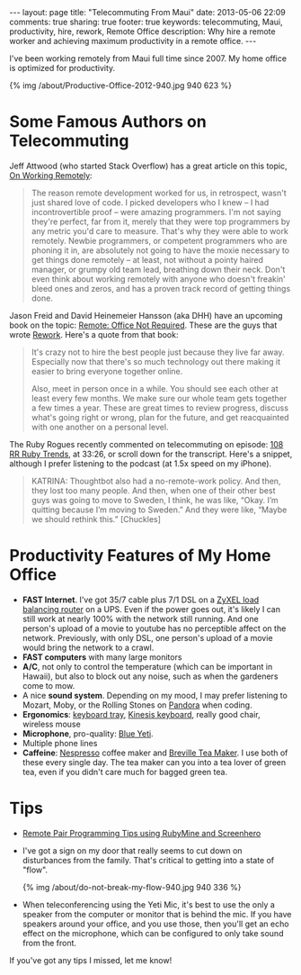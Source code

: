 #+BEGIN_HTML
---
layout: page
title: "Telecommuting From Maui"
date: 2013-05-06 22:09
comments: true
sharing: true
footer: true
keywords: telecommuting, Maui, productivity, hire, rework, Remote Office
description:  Why hire a remote worker and achieving maximum productivity in a remote office.
---
#+END_HTML
I've been working remotely from Maui full time since 2007. My home office is
optimized for productivity.
#+begin_html
{% img /about/Productive-Office-2012-940.jpg 940 623 %}
#+end_html

* Some Famous Authors on Telecommuting
Jeff Attwood (who started Stack Overflow) has a great article on this topic, [[http://www.codinghorror.com/blog/2010/05/on-working-remotely.html][On Working Remotely]]:
#+begin_quote
The reason remote development worked for us, in retrospect, wasn't just shared
love of code. I picked developers who I knew -- I had incontrovertible proof --
were amazing programmers. I'm not saying they're perfect, far from it, merely
that they were top programmers by any metric you'd care to measure. That's why
they were able to work remotely. Newbie programmers, or competent programmers
who are phoning it in, are absolutely not going to have the moxie necessary to
get things done remotely -- at least, not without a pointy haired manager, or
grumpy old team lead, breathing down their neck. Don't even think about working
remotely with anyone who doesn't freakin' bleed ones and zeros, and has a proven
track record of getting things done.
#+end_quote

Jason Freid and David Heinemeier Hansson (aka DHH) have an upcoming book on the topic: [[http://www.amazon.com/Remote-Office-Required-Jason-Fried/dp/0804137501][Remote: Office Not Required]]. 
These are the guys that wrote [[http://www.amazon.com/Rework-Jason-Fried/dp/0307463745/ref%3Dpd_sim_b_1][Rework]]. Here's a quote from that book:
#+begin_quote
It's crazy not to hire the best people just because they live far away.
Especially now that there's so much technology out there making it easier to
bring everyone together online.

Also, meet in person once in a while. You should see each other at least every
few months. We make sure our whole team gets together a few times a year. These
are great times to review progress, discuss what's going right or wrong, plan
for the future, and get reacquainted with one another on a personal level.
#+end_quote

The Ruby Rogues recently commented on telecommuting on episode: [[http://rubyrogues.com/108-rr-ruby-trends/][108 RR Ruby
Trends]], at 33:26, or scroll down for the transcript. Here's a snippet, although
I prefer listening to the podcast (at 1.5x speed on my iPhone).
#+begin_quote
KATRINA: Thoughtbot also had a no-remote-work policy. And then, they lost too
many people. And then, when one of their other best guys was going to move to
Sweden, I think, he was like, “Okay. I’m quitting because I’m moving to Sweden.”
And they were like, “Maybe we should rethink this.” [Chuckles]
#+end_quote


* Productivity Features of My Home Office
+ *FAST Internet*. I've got 35/7 cable plus 7/1 DSL on a
  [[http://www.amazon.com/gp/product/B0042WCFI2/ref%3Das_li_ss_tl?ie%3DUTF8&camp%3D1789&creative%3D390957&creativeASIN%3DB0042WCFI2&linkCode%3Das2&tag%3Draionmau-20][ZyXEL load balancing router]] on a UPS. Even if the power goes out, it's likely I can
  still work at nearly 100% with the network still running. And one person's
  upload of a movie to youtube has no perceptible affect on the network.
  Previously, with only DSL, one person's upload of a movie would bring the
  network to a crawl.
+ *FAST computers* with many large monitors
+ *A/C*, not only to control the temperature (which can be important in Hawaii),
  but also to block out any noise, such as when the gardeners come to mow.
+ A nice *sound system*. Depending on my mood, I may prefer listening to Mozart,
  Moby, or the Rolling Stones on [[http://www.pandora.com/][Pandora]] when coding.
+ *Ergonomics*: [[http://www.humanscale.com/products/product_detail.cfm?group%3DKeyboardSystems][keyboard tray]], [[http://www.amazon.com/Kinesis-KB500USB-BLK-Advantage-Contoured-Keyboard/dp/B000LVJ9W8/ref%3Dsr_1_1?s%3Delectronics&ie%3DUTF8&qid%3D1367693935&sr%3D1-1&keywords%3Dkinesis%2Badvantage][Kinesis keyboard]], really good chair, wireless mouse
+ *Microphone*, pro-quality: [[http://www.amazon.com/gp/product/B002VA464S/ref%3Das_li_ss_tl?ie%3DUTF8&camp%3D1789&creative%3D390957&creativeASIN%3DB002VA464S&linkCode%3Das2&tag%3Draionmau-20][Blue Yeti]].
+ Multiple phone lines
+ *Caffeine*: [[http://www.amazon.com/gp/product/B005IOME0W/ref%3Das_li_ss_tl?ie%3DUTF8&camp%3D1789&creative%3D390957&creativeASIN%3DB005IOME0W&linkCode%3Das2&tag%3Draionmau-20][Nespresso]] coffee maker and [[http://www.amazon.com/gp/product/B003LNOPSG/ref%3Das_li_ss_tl?ie%3DUTF8&camp%3D1789&creative%3D390957&creativeASIN%3DB003LNOPSG&linkCode%3Das2&tag%3Draionmau-20][Breville Tea Maker]]. I use both of these every
  single day. The tea maker can you into a tea lover of green tea, even if you
  didn't care much for bagged green tea.

* Tips
+ [[http://www.railsonmaui.com/blog/2014/05/06/remote-pair-programming-tips-using-screenhero/][Remote Pair Programming Tips using RubyMine and Screenhero]]
+ I've got a sign on my door that really seems to cut down on disturbances from
  the family. That's critical to getting into a state of "flow".
  #+begin_html
  {% img /about/do-not-break-my-flow-940.jpg 940 336 %}
  #+end_html
+ When teleconferencing using the Yeti Mic, it's best to use the only a speaker
  from the computer or monitor that is behind the mic. If you have speakers
  around your office, and you use those, then you'll get an echo effect on the
  microphone, which can be configured to only take sound from the front.

If you've got any tips I missed, let me know!


#+OPTIONS: toc:0   
